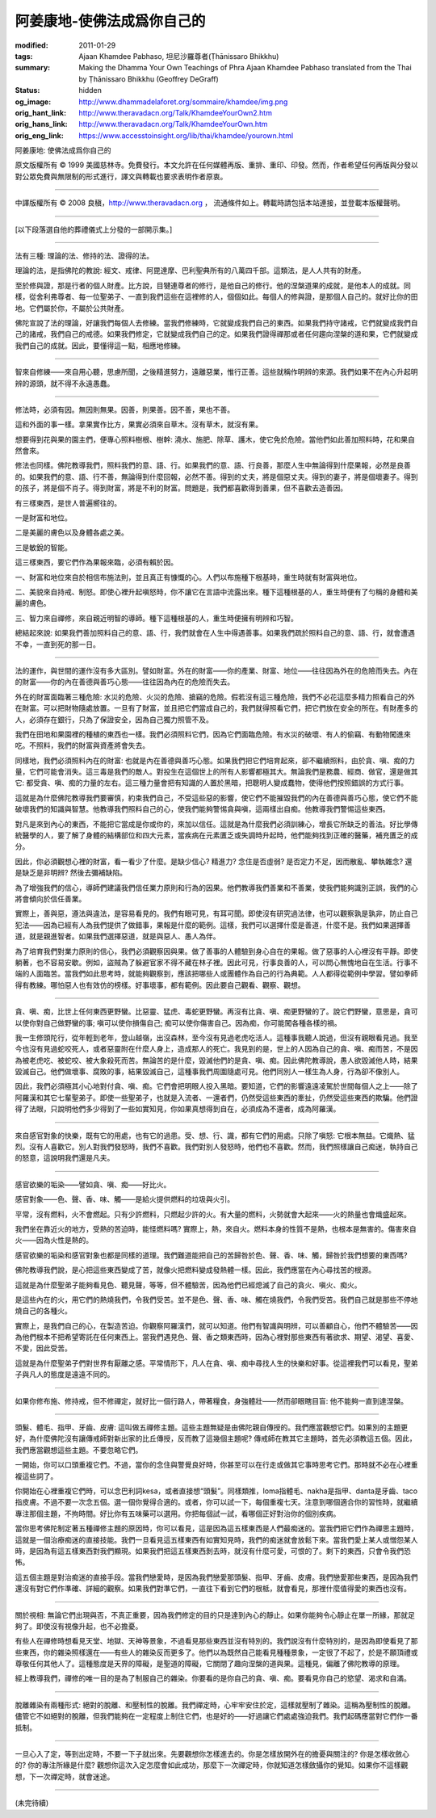 阿姜康地-使佛法成爲你自己的
===========================

:modified: 2011-01-29
:tags: Ajaan Khamdee Pabhaso, 坦尼沙羅尊者(Ṭhānissaro Bhikkhu)
:summary: Making the Dhamma Your Own
          Teachings of Phra Ajaan Khamdee Pabhaso
          translated from the Thai by
          Ṭhānissaro Bhikkhu (Geoffrey DeGraff)
:status: hidden
:og_image: http://www.dhammadelaforet.org/sommaire/khamdee/img.png
:orig_hant_link: http://www.theravadacn.org/Talk/KhamdeeYourOwn2.htm
:orig_hans_link: http://www.theravadacn.org/Talk/KhamdeeYourOwn.htm
:orig_eng_link: https://www.accesstoinsight.org/lib/thai/khamdee/yourown.html


.. role:: small
   :class: is-size-7


.. raw:: html

   <div class="columns">
     <div class="column has-background-grey-lighter is-two-thirds">

.. raw:: html

   <div class="container has-text-centered">

.. container:: title is-2

   阿姜康地: 使佛法成爲你自己的

.. raw:: html

     1950年7月20日
     <br>
     [英譯]坦尼沙羅尊者
     <br>
     [中譯]良稹
     <br>
     <strong>
       Making the Dhamma Your Own——Teachings of Phra Ajaan Khamdee Pabhaso
       <br>
       Translated from the Thai by Venerable Ṭhānissaro Bhikkhu
     </strong>
   </div>

.. raw:: html

   </div>
   <div class="column has-background-light">

原文版權所有 © 1999 美國慈林寺。免費發行。本文允許在任何媒體再版、重排、重印、印發。然而，作者希望任何再版與分發以對公眾免費與無限制的形式進行，譯文與轉載也要求表明作者原衷。

----

中譯版權所有 © 2008 良稹，http://www.theravadacn.org ， 流通條件如上。轉載時請包括本站連接，並登載本版權聲明。

.. raw:: html

   </div>
   </div>

----

[以下段落選自他的葬禮儀式上分發的一部開示集。]

----

法有三種: 理論的法、修持的法、證得的法。

理論的法，是指佛陀的教說: 經文、戒律、阿毘達摩、巴利聖典所有的八萬四千部。這類法，是人人共有的財產。

至於修與證，那是行者的個人財產。比方說，目犍連尊者的修行，是他自己的修行。他的涅槃道果的成就，是他本人的成就。同樣，從舍利弗尊者、每一位聖弟子、一直到我們這些在這裡修的人，個個如此。每個人的修與證，是那個人自己的。就好比你的田地。它們屬於你，不屬於公共財產。

佛陀宣說了法的理論，好讓我們每個人去修練。當我們修練時，它就變成我們自己的東西。如果我們持守諸戒，它們就變成我們自己的諸戒，我們自己的戒德。如果我們修定，它就變成我們自己的定。如果我們證得禪那或者任何趨向涅槃的道和果，它們就變成我們自己的成就。因此，要懂得這一點，相應地修練。

----

智來自修練——來自用心聽，思慮所聞，之後精進努力，遠離惡業，惟行正善。這些就稱作明辨的來源。我們如果不在內心升起明辨的源頭，就不得不永遠愚蠢。

----

修法時，必須有因。無因則無果。因善，則果善。因不善，果也不善。

這和外面的事一樣。拿果實作比方，果實必須來自草木。沒有草木，就沒有果。

想要得到花與果的園主們，便專心照料樹根、樹幹: 澆水、施肥、除草、護木，使它免於危險。當他們如此善加照料時，花和果自然會來。

修法也同樣。佛陀教導我們，照料我們的意、語、行。如果我們的意、語、行良善，那麼人生中無論得到什麼果報，必然是良善的。如果我們的意、語、行不善，無論得到什麼回報，必然不善。得到的丈夫，將是個惡丈夫。得到的妻子，將是個壞妻子。得到的孩子，將是個不肖子。得到財富，將是不利的財富。問題是，我們都喜歡得到善果，但不喜歡去造善因。

有三樣東西，是世人普遍嚮往的。

一是財富和地位。

二是美麗的膚色以及身體各處之美。

三是敏銳的智能。

這三樣東西，要它們作為果報來臨，必須有賴於因。

一、財富和地位來自於相信布施法則，並且真正有慷慨的心。人們以布施種下根基時，重生時就有財富與地位。

二、美貌來自持戒、制怒。即使心裡升起嗔怒時，你不讓它在言語中流露出來。種下這種根基的人，重生時便有了勻稱的身體和美麗的膚色。

三、智力來自禪修，來自親近明智的導師。種下這種根基的人，重生時便擁有明辨和巧智。

總結起來說: 如果我們善加照料自己的意、語、行，我們就會在人生中得遇善事。如果我們疏於照料自己的意、語、行，就會遭遇不幸，一直到死的那一日。

----

法的運作，與世間的運作沒有多大區別。譬如財富。外在的財富——你的產業、財富、地位——往往因為外在的危險而失去。內在的財富——你的內在善德與善巧心態——往往因為內在的危險而失去。

外在的財富面臨著三種危險: 水災的危險、火災的危險、搶竊的危險。假若沒有這三種危險，我們不必花這麼多精力照看自己的外在財富。可以把財物隨處放置。一旦有了財富，並且把它們當成自己的，我們就得照看它們，把它們放在安全的所在。有財產多的人，必須存在銀行，只為了保證安全，因為自己獨力照管不及。

我們在田地和果園裡的種植的東西也一樣。我們必須照料它們，因為它們面臨危險。有水災的破壞、有人的偷竊、有動物闖進來吃。不照料，我們的財富與資產將會失去。

同樣地，我們必須照料內在的財富: 也就是內在善德與善巧心態。如果我們把它們培育起來，卻不繼續照料，由於貪、嗔、痴的力量，它們可能會消失。這三毒是我們的敵人。對投生在這個世上的所有人影響都極其大。無論我們是務農、經商、做官，還是做其它: 都受貪、嗔、痴的力量的左右。這三種力量會把有知識的人置於黑暗，把聰明人變成蠢物，使得他們按照錯誤的方式行事。

這就是為什麼佛陀教導我們要審慎，約束我們自己，不受這些惡的影響，使它們不能摧毀我們的內在善德與善巧心態，使它們不能破壞我們的知識與智慧。他教導我們照料自己的心，使我們能夠警惕貪與嗔，這兩樣出自痴。他教導我們警惕這些東西。

對凡是來到內心的東西，不能把它當成是你或你的，來加以信任。這就是為什麼我們必須訓練心，增長它所缺乏的善法。好比學傳統醫學的人，要了解了身體的結構部位和四大元素，當疾病在元素匱乏或失調時升起時，他們能夠找到正確的醫藥，補充匱乏的成分。

因此，你必須觀想心裡的財富，看一看少了什麼。是缺少信心? 精進力? 念住是否虛弱? 是否定力不足，因而散亂、攀執雜念? 還是缺乏是非明辨? 然後去彌補缺陷。

為了增強我們的信心，導師們建議我們信任業力原則和行為的因果。他們教導我們善業和不善業，使我們能夠識別正誤，我們的心將會傾向於信任善業。

實際上，善與惡，遵法與違法，是容易看見的。我們有眼可見，有耳可聞。即使沒有研究過法律，也可以觀察孰是孰非，防止自己犯法——因為已經有人為我們提供了做錯事，果報是什麼的範例。這樣，我們可以選擇什麼是善道，什麼不是。我們如果選擇善道，就是親進智者。如果我們選擇惡道，就是與惡人、愚人為伴。

為了培育我們對業力原則的信心，我們必須觀察因與果。做了善事的人體驗到身心自在的果報。做了惡事的人心裡沒有平靜。即使躺著，也不容易安歇。例如，盜賊為了躲避官家不得不藏在林子裡。因此可見，行事良善的人，可以問心無愧地自在生活。行事不端的人面臨苦。當我們如此思考時，就能夠觀察到，應該把哪些人或團體作為自己的行為典範。人人都得從範例中學習。譬如拳師得有教練。哪怕惡人也有效仿的榜樣。好事壞事，都有範例。因此要自己觀看、觀察、觀想。

----

貪、嗔、痴，比世上任何東西更野蠻。比惡靈、猛虎、毒蛇更野蠻。再沒有比貪、嗔、痴更野蠻的了。說它們野蠻，意思是，貪可以使你對自己做野蠻的事; 嗔可以使你損傷自己; 痴可以使你傷害自己。因為痴，你可能闖各種各樣的禍。

我一生修頭陀行，從年輕到老年，登山越嶺，出沒森林，至今沒有見過老虎吃活人。這種事我聽人說過，但沒有親眼看見過。我至今也沒有見過蛇咬死人，或者惡靈附在什麼人身上，造成那人的死亡。我見到的是，世上的人因為自己的貪、嗔、痴而苦，不是因為被老虎吃、被蛇咬、被大象殺死而苦。無論苦的是什麼，毀滅他們的是貪、嗔、痴。因此佛陀教導說，愚人欲毀滅他人時，結果毀滅自己。他們做壞事、腐敗的事，結果毀滅自己，這種事我們周圍隨處可見。他們同別人一樣生為人身，行為卻不像別人。

因此，我們必須極其小心地對付貪、嗔、痴。它們會把明眼人投入黑暗。要知道，它們的影響遠遠凌駕於世間每個人之上——除了阿羅漢和其它七輩聖弟子。即使一些聖弟子，也就是入流者、一還者們，仍然受這些東西的牽扯，仍然受這些東西的欺騙。他們證得了法眼，只說明他們多少得到了一些如實知見，你如果真想得到自在，必須成為不還者，成為阿羅漢。

----

來自感官對象的快樂，既有它的用處，也有它的過患。受、想、行、識，都有它們的用處。只除了嗔怒: 它根本無益。它熾熱、猛烈。沒有人喜歡它。別人對我們發怒時，我們不喜歡。我們對別人發怒時，他們也不喜歡。然而，我們照樣讓自己痴迷，執持自己的怒意，這說明我們還是凡夫。

----

感官欲樂的垢染——譬如貪、嗔、痴——好比火。

感官對象——色、聲、香、味、觸——是給火提供燃料的垃圾與火引。

平常，沒有燃料，火不會燃起。只有少許燃料，只燃起少許的火。有大量的燃料，火勢就會大起來——火的熱量也會熾盛起來。

我們坐在靠近火的地方，受熱的苦迫時，能怪燃料嗎? 實際上，熱，來自火。燃料本身的性質不是熱，也根本是無害的。傷害來自火——因為火性是熱的。

感官欲樂的垢染和感官對象也都是同樣的道理。我們難道能把自己的苦歸咎於色、聲、香、味、觸，歸咎於我們想要的東西嗎?

佛陀教導我們說，是心把這些東西變成了苦，就像火把燃料變成發熱體一樣。因此，我們應當在內心尋找苦的根源。

這就是為什麼聖弟子能夠看見色、聽見聲，等等，但不體驗苦，因為他們已經熄滅了自己的貪火、嗔火、痴火。

是這些內在的火，用它們的熱燒我們，令我們受苦。並不是色、聲、香、味、觸在燒我們，令我們受苦。我們自己就是那些不停地燒自己的各種火。

實際上，是我們自己的心，在製造苦迫。你觀察阿羅漢們，就可以知道。他們有智識與明辨，可以善顧自心，他們不體驗苦——因為他們根本不把希望寄託在任何東西上。當我們遇見色、聲、香之類東西時，因為心裡對那些東西有著欲求、期望、渴望、喜愛、不愛，因此受苦。

這就是為什麼聖弟子們對世界有厭離之感。平常情形下，凡人在貪、嗔、痴中尋找人生的快樂和好事。從這裡我們可以看見，聖弟子與凡人的態度是遠遠不同的。

----

如果你修布施、修持戒，但不修禪定，就好比一個行路人，帶著糧食，身強體壯——然而卻眼瞎目盲: 他不能夠一直到達涅槃。

----

頭髮、體毛、指甲、牙齒、皮膚: 這叫做五禪修主題。這些主題無疑是由佛陀親自傳授的。我們應當觀想它們。如果別的主題更好，為什麼佛陀沒有讓傳戒師對新出家的比丘傳授，反而教了這幾個主題呢? 傳戒師在教其它主題時，首先必須教這五個。因此，我們應當觀想這些主題。不要忽略它們。

一開始，你可以口頭重複它們。不過，當你的念住與警覺良好時，你甚至可以在行走或做其它事時思考它們。那時就不必在心裡重複這些詞了。

你開始在心裡重複它們時，可以念巴利詞kesa，或者直接想“頭髮”。同樣類推，loma指體毛、nakha是指甲、danta是牙齒、taco指皮膚。不過不要一次念五個。選一個你覺得合適的。或者，你可以試一下，每個重複七天。注意到哪個適合你的習性時，就繼續專注那個主題，不拘時間。好比你有五味藥可以選用。你把每個試一試，看哪個正好對治你的個別疾病。

當你思考佛陀制定著五種禪修主題的原因時，你可以看見，這是因為這五樣東西是人們最痴迷的。當我們把它們作為禪思主題時，這就是一個治療痴迷的直接技能。我們一旦看見這五樣東西有如實知見時，我們的痴迷就會放鬆下來。當我們愛上某人或憎怨某人時，是因為有這五樣東西對我們顯現。如果我們把這五樣東西剝去時，就沒有什麼可愛，可恨的了。剩下的東西，只會令我們恐怖。

這五個主題是對治痴迷的直接手段。當我們戀愛時，是因為我們戀愛那頭髮、指甲、牙齒、皮膚。我們戀愛那些東西，是因為我們還沒有對它們作準確、詳細的觀察。如果我們對準它們，一直往下看到它們的根柢，就會看見，那裡什麼值得愛的東西也沒有。

----

關於視相: 無論它們出現與否，不真正重要，因為我們修定的目的只是達到內心的靜止。如果你能夠令心靜止在單一所緣，那就足夠了。即使沒有視像升起，也不必擔憂。

有些人在禪修時想看見天堂、地獄、天神等景象，不過看見那些東西並沒有特別的。我們說沒有什麼特別的，是因為即使看見了那些東西，你的雜染照樣還在——有些人的雜染反而更多了。他們以為既然自己能看見種種景象，一定很了不起了，於是不願頂禮或尊敬任何其他人了。這種態度是天界的障礙，是聖道的障礙，它關閉了趣向涅槃的道與果。這種見，偏離了佛陀教導的原理。

經上教導我們，禪修的唯一目的是為了制服自己的雜染。你要看的是你自己的貪、嗔、痴。要看見你自己的慾望、渴求和自滿。

----

脫離雜染有兩種形式: 絕對的脫離、和壓制性的脫離。我們禪定時，心牢牢安住於定，這樣就壓制了雜染。這稱為壓制性的脫離。儘管它不如絕對的脫離，但我們能夠在一定程度上制住它們，也是好的——好過讓它們處處強迫我們。我們起碼應當對它們作一番抵制。

----

一旦心入了定，等到出定時，不要一下子就出來。先要觀想你怎樣進去的。你是怎樣放開外在的擔憂與關注的? 你是怎樣收斂心的? 你的專注所緣是什麼? 觀想你這次入定怎麼會如此成功，那麼下一次禪定時，你就知道怎樣斂攝你的覺知。如果你不這樣觀想，下一次禪定時，就會迷途。

----

(未完待續)
